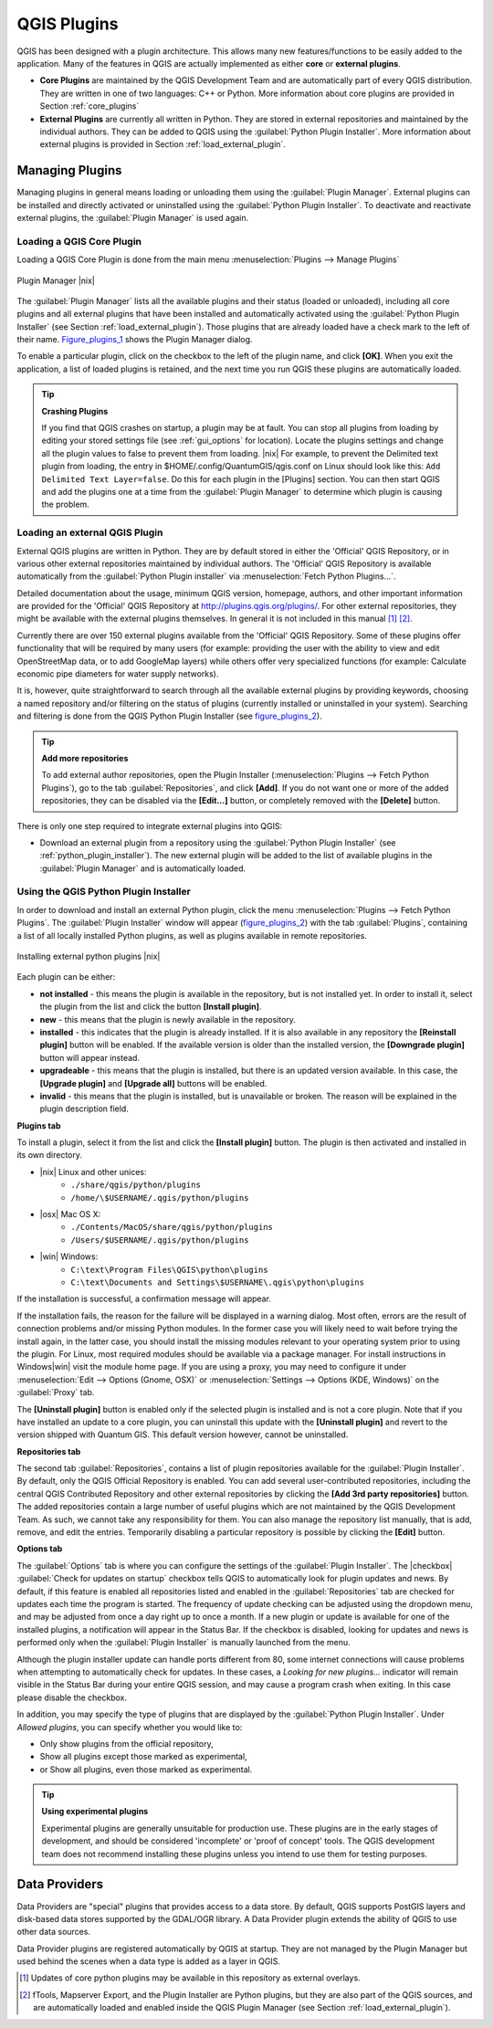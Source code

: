 .. comment out this Section (by putting '|updatedisclaimer|' on top) if file is not uptodate with release

.. index::
   single:plugins

.. _plugins:

**************
QGIS Plugins
**************

QGIS has been designed with a plugin architecture.
This allows many new features/functions to be easily added to the application.
Many of the features in QGIS are actually implemented as either **core**
or **external plugins**.

.. index::
   single:plugins;types

*  **Core Plugins** are maintained by the QGIS Development
   Team and are automatically part of every QGIS distribution.
   They are written in one of two languages: C++ or Python.
   More information about core plugins are provided in Section 
   :ref:`core_plugins`
*  **External Plugins** are currently all written in Python.
   They are stored in external repositories and maintained by the 
   individual authors. They can be added to QGIS using the 
   :guilabel:`Python Plugin Installer`. More information about 
   external plugins is provided in Section :ref:`load_external_plugin`.

.. :index::
    single:plugins;managing

.. _managing_plugins:

Managing Plugins
================

Managing plugins in general means loading or unloading them using
the :guilabel:`Plugin Manager`. External plugins can be installed and
directly activated or uninstalled using the :guilabel:`Python Plugin Installer`. To deactivate and reactivate external plugins, the :guilabel:`Plugin Manager` is used again.

.. _load_core_plugin:

Loading a QGIS Core Plugin
---------------------------


Loading a QGIS Core Plugin is done from the main menu 
:menuselection:`Plugins --> Manage Plugins`

.. index::
   single: plugins; manager

.. _figure_plugins_1:

.. only:: html

   **Figure Plugins 1:**

.. figure:: /static/user_manual/plugins/pluginmanager.png
   :align: center
   :width: 30em
   
   Plugin Manager |nix|

The :guilabel:`Plugin Manager` lists all the available plugins and their
status (loaded or unloaded), including all core plugins and all external
plugins that have been installed and automatically activated using the
:guilabel:`Python Plugin Installer` (see Section :ref:`load_external_plugin`).
Those plugins that are already loaded have a check mark to the left of
their name. Figure_plugins_1_ shows the Plugin Manager dialog.

To enable a particular plugin, click on the checkbox to the left of the
plugin name, and click **[OK]**. When you exit the application, a list
of loaded plugins is retained, and the next time you run QGIS these
plugins are automatically loaded.

.. index::
   single:crashes

.. tip:: **Crashing Plugins**
 
   If you find that QGIS crashes on startup, a plugin may be at fault.
   You can stop all plugins from loading by editing your stored settings 
   file (see :ref:`gui_options` for location). Locate the plugins settings
   and change all the plugin values to false to prevent them from loading.
   |nix| For example, to prevent the Delimited text plugin from loading, 
   the entry in \$HOME/.config/QuantumGIS/qgis.conf on Linux should look 
   like this: ``Add Delimited Text Layer=false``. 
   Do this for each plugin in the [Plugins] section. You can then start 
   QGIS and add the plugins one at a time from the :guilabel:`Plugin Manager` 
   to determine which plugin is causing the problem.

.. _load_external_plugin:

Loading an external QGIS Plugin
--------------------------------

External QGIS plugins are written in Python. They are by default stored in 
either the 'Official' QGIS Repository, or in various other external repositories 
maintained by individual authors. The 'Official' QGIS Repository is available 
automatically from the :guilabel:`Python Plugin installer` via 
:menuselection:`Fetch Python Plugins...`.

Detailed documentation about the usage, minimum QGIS version, homepage, authors,
and other important information are provided for the 'Official' QGIS Repository 
at http://plugins.qgis.org/plugins/. For other external repositories, they might 
be available with the external plugins themselves. In general it is not included 
in this manual [#]_ [#]_. 

Currently there are over 150 external plugins available from the 'Official' 
QGIS Repository. Some of these plugins offer functionality that will be 
required by many users (for example: providing the user with the ability to 
view and edit OpenStreetMap data, or to add GoogleMap layers) while others offer 
very specialized functions (for example: Calculate economic pipe diameters for 
water supply networks).

It is, however, quite straightforward to search through all the available 
external plugins by providing keywords, choosing a named repository and/or 
filtering on the status of plugins (currently installed or uninstalled in your 
system). Searching and filtering is done from the QGIS Python Plugin Installer 
(see figure_plugins_2_).

.. tip:: **Add more repositories**
   
   To add external author repositories, open the Plugin Installer 
   (:menuselection:`Plugins --> Fetch Python Plugins`), go to the tab 
   :guilabel:`Repositories`, and click **[Add]**.
   If you do not want one or more of the added repositories, they can be 
   disabled via the **[Edit...]** button, or completely removed with the 
   **[Delete]** button.

There is only one step required to integrate external plugins into QGIS:

*  Download an external plugin from a repository using the 
   :guilabel:`Python Plugin Installer` (see 
   :ref:`python_plugin_installer`). The new external plugin will be added 
   to the list of available plugins in the :guilabel:`Plugin Manager` and 
   is automatically loaded.

.. _`python_plugin_installer`:

Using the QGIS Python Plugin Installer
---------------------------------------

.. index::
   single: plugins; installing
.. index::
   single: plugins; Python Plugin Installer
.. index::
   single: plugins; upgrading

In order to download and install an external Python plugin, click the
menu :menuselection:`Plugins --> Fetch Python Plugins`. The 
:guilabel:`Plugin Installer` window will appear (figure_plugins_2_) with 
the tab :guilabel:`Plugins`, containing a list of all locally installed Python 
plugins, as well as plugins available in remote repositories. 

.. _figure_plugins_2:

.. only:: html

   **Figure Plugins 2:**

.. figure:: /static/user_manual/plugins/plugininstaller.png
   :align: center
   :width: 40em
   
   Installing external python plugins |nix|


Each plugin can be either:

* **not installed** - this means the plugin is available in the repository, 
  but is not installed yet. In order to install it, select the plugin from the 
  list and click the button **[Install plugin]**.
* **new** - this means that the plugin is newly available in the repository.
* **installed** - this indicates that the plugin is already installed. If it is 
  also available in any repository the **[Reinstall plugin]** button will 
  be enabled. If the available version is older than the installed version, the 
  **[Downgrade plugin]** button will appear instead.
* **upgradeable** - this means that the plugin is installed, but there is an 
  updated version available. In this case, the **[Upgrade plugin]** and 
  **[Upgrade all]** buttons will be enabled.
* **invalid** - this means that the plugin is installed, but is unavailable or 
  broken. The reason will be explained in the plugin description field.


**Plugins tab**


To install a plugin, select it from the list and click the 
**[Install plugin]** button. The plugin is then activated and installed 
in its own directory.

* |nix| Linux and other unices:
   * ``./share/qgis/python/plugins``
   * ``/home/\$USERNAME/.qgis/python/plugins``
* |osx| Mac OS X:
   * ``./Contents/MacOS/share/qgis/python/plugins``
   * ``/Users/$USERNAME/.qgis/python/plugins``
* |win| Windows:
   * ``C:\text\Program Files\QGIS\python\plugins``
   * ``C:\text\Documents and Settings\$USERNAME\.qgis\python\plugins``


If the installation is successful, a confirmation message will appear.

If the installation fails, the reason for the failure will be displayed
in a warning dialog. Most often, errors are the result of connection problems
and/or missing Python modules. In the former case you will likely need to
wait before trying the install again, in the latter case, you should install
the missing modules relevant to your operating system prior to using the
plugin. For Linux, most required modules should be available via a
package manager. For install instructions in Windows|win| visit the module
home page. If you are using a proxy, you may need to configure it under
:menuselection:`Edit --> Options (Gnome, OSX)` or 
:menuselection:`Settings --> Options (KDE, Windows)` on the 
:guilabel:`Proxy` tab.

The **[Uninstall plugin]** button is enabled only if the selected plugin 
is installed and is not a core plugin. Note that if you have installed an update 
to a core plugin, you can uninstall this update with the 
**[Uninstall plugin]** and revert to the version shipped with Quantum GIS. 
This default version however, cannot be uninstalled.

**Repositories tab**


The second tab :guilabel:`Repositories`, contains a list of plugin repositories 
available for the :guilabel:`Plugin Installer`. By default, only the QGIS Official 
Repository is enabled. You can add several user-contributed repositories, 
including the central QGIS Contributed Repository and other external 
repositories by clicking the **[Add 3rd party repositories]** button. The 
added repositories contain a large number of useful plugins which are not 
maintained by the QGIS Development Team. As such, we cannot take any 
responsibility for them. You can also manage the repository list manually, that 
is add, remove, and edit the entries. Temporarily disabling a particular 
repository is possible by clicking the **[Edit]** button.

**Options tab**



The :guilabel:`Options` tab is where you can configure the settings of the 
:guilabel:`Plugin Installer`. The |checkbox| :guilabel:`Check for updates 
on startup` checkbox tells QGIS to automatically look for plugin updates and news. By default, if this feature is enabled all repositories listed and enabled in the :guilabel:`Repositories` tab are checked for updates each time the program is started. The frequency of update checking can be adjusted using the dropdown menu, and may be adjusted from once a day right up to once a month. If a new plugin or update is available for one of the installed plugins, a notification will appear in the Status Bar. If the checkbox is disabled, looking for updates and news is performed only when the :guilabel:`Plugin Installer` is manually launched from the menu.

Although the plugin installer update can handle ports different from 80, some internet connections will cause problems when attempting to automatically check for updates. In these cases, a *Looking for new plugins...* indicator will remain visible in the Status Bar during your entire QGIS session, and may cause a program crash when exiting. In this case please disable the checkbox.

In addition, you may specify the type of plugins that are displayed by the 
:guilabel:`Python Plugin Installer`. Under *Allowed plugins*, you can specify whether you would like to:

*  Only show plugins from the official repository,
*  Show all plugins except those marked as experimental,
*  or Show all plugins, even those marked as experimental.

.. tip:: **Using experimental plugins**

   Experimental plugins are generally unsuitable for production use. These 
   plugins are in the early stages of development, and should be considered 
   'incomplete' or 'proof of concept' tools. The QGIS development team does not 
   recommend installing these plugins unless you intend to use them for testing 
   purposes.

.. index::
   single:data providers

Data Providers
==============

Data Providers are "special" plugins that provides access to a data store.
By default, QGIS supports PostGIS layers and disk-based data stores supported by the GDAL/OGR library. A Data Provider plugin extends the ability of QGIS to use other data sources.

Data Provider plugins are registered automatically by QGIS at startup.
They are not managed by the Plugin Manager but used behind the scenes when a data type is added as a layer in QGIS.

.. [#] Updates of core python plugins may be available in this repository as external overlays.

.. [#] fTools, Mapserver Export, and the Plugin Installer are Python plugins, but they are also part of the QGIS sources, and are automatically loaded and enabled inside the QGIS Plugin Manager (see Section :ref:`load_external_plugin`).
